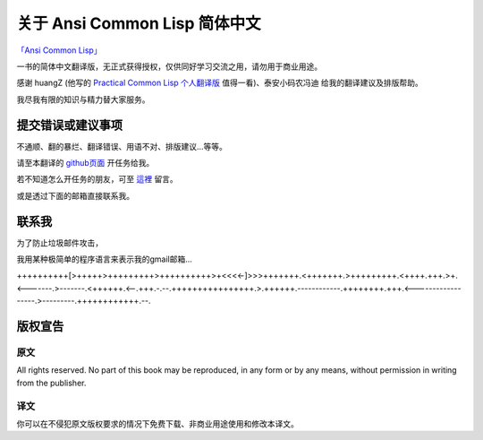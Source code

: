 关于 Ansi Common Lisp 简体中文
**************************************************

`「Ansi Common Lisp」 <http://paulgraham.com/acl>`_ 

一书的简体中文翻译版，无正式获得授权，仅供同好学习交流之用，请勿用于商业用途。

感谢 huangZ (他写的 `Practical Common Lisp 个人翻译版 <http://t.cn/zOvuMZN>`_ 值得一看)、泰安小码农冯迪 给我的翻译建议及排版帮助。

我尽我有限的知识与精力替大家服务。

提交错误或建议事项
====================

不通顺、翻的暴烂、翻译错误、用语不对、排版建议...等等。

请至本翻译的 `github页面 <https://github.com/JuanitoFatas/acl-chinese>`_ 开任务给我。

若不知道怎么开任务的朋友，可至 `這裡 <http://juanitofatas.github.com/blog/2012/01/23/acl-trans-errors/>`_ 留言。

或是透过下面的邮箱直接联系我。

联系我
=======

为了防止垃圾邮件攻击，

我用某种极简单的程序语言来表示我的gmail邮箱...

++++++++++[>+++++>+++++++++>++++++++++>+<<<<-]>>>+++++++.<+++++++.>+++++++++.<++++.+++.>+.<-------.>-------.<++++++.<--.+++.-.--.++++++++++++++++.>.++++++.------------.++++++++.+++.<------------------.>---------.++++++++++++.--.

版权宣告
==========

原文
-------

All rights reserved. No part of this book may be reproduced, in any form or by any means, without permission in writing from the publisher.

译文
------

你可以在不侵犯原文版权要求的情况下免费下载、非商业用途使用和修改本译文。
